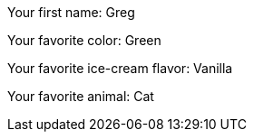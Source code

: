 Your first name: Greg

Your favorite color: Green

Your favorite ice-cream flavor: Vanilla

Your favorite animal: Cat